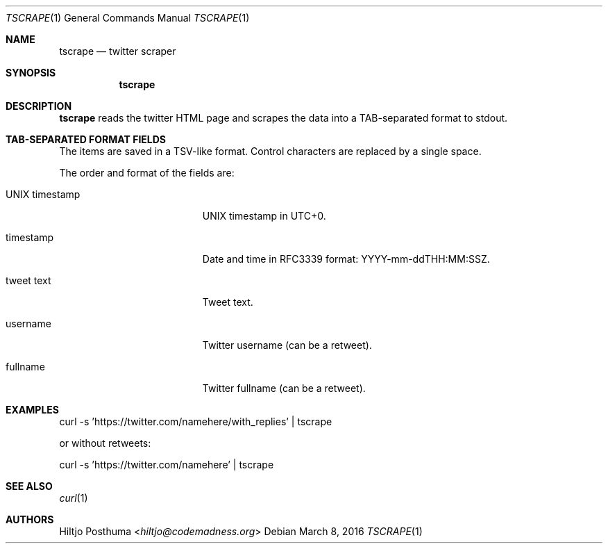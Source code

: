 .Dd March 8, 2016
.Dt TSCRAPE 1
.Os
.Sh NAME
.Nm tscrape
.Nd twitter scraper
.Sh SYNOPSIS
.Nm
.Sh DESCRIPTION
.Nm
reads the twitter HTML page and scrapes the data into a
TAB-separated format to stdout.
.Sh TAB-SEPARATED FORMAT FIELDS
The items are saved in a TSV-like format. Control characters are replaced
by a single space.
.Pp
The order and format of the fields are:
.Bl -tag -width 17n
.It UNIX timestamp
UNIX timestamp in UTC+0.
.It timestamp
Date and time in RFC3339 format: YYYY-mm-ddTHH:MM:SSZ.
.It tweet text
Tweet text.
.It username
Twitter username (can be a retweet).
.It fullname
Twitter fullname (can be a retweet).
.El
.Sh EXAMPLES
.Bd -literal -offset left
curl -s 'https://twitter.com/namehere/with_replies' | tscrape
.Ed
.Pp
or without retweets:
.Bd -literal -offset left
curl -s 'https://twitter.com/namehere' | tscrape
.Ed
.Sh SEE ALSO
.Xr curl 1
.Sh AUTHORS
.An Hiltjo Posthuma Aq Mt hiltjo@codemadness.org
